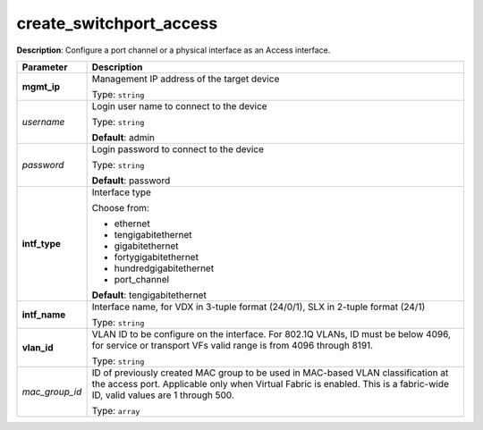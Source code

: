 .. NOTE: This file has been generated automatically, don't manually edit it

create_switchport_access
~~~~~~~~~~~~~~~~~~~~~~~~

**Description**: Configure a port channel or a physical interface as an Access interface. 

.. table::

   ================================  ======================================================================
   Parameter                         Description
   ================================  ======================================================================
   **mgmt_ip**                       Management IP address of the target device

                                     Type: ``string``
   *username*                        Login user name to connect to the device

                                     Type: ``string``

                                     **Default**: admin
   *password*                        Login password to connect to the device

                                     Type: ``string``

                                     **Default**: password
   **intf_type**                     Interface type

                                     Choose from:

                                     - ethernet
                                     - tengigabitethernet
                                     - gigabitethernet
                                     - fortygigabitethernet
                                     - hundredgigabitethernet
                                     - port_channel

                                     **Default**: tengigabitethernet
   **intf_name**                     Interface name, for VDX in 3-tuple format (24/0/1), SLX in 2-tuple format (24/1)

                                     Type: ``string``
   **vlan_id**                       VLAN ID to be configure on the interface. For 802.1Q VLANs, ID must be below 4096, for service or transport VFs valid range is from 4096 through 8191.

                                     Type: ``string``
   *mac_group_id*                    ID of previously created MAC group to be used in MAC-based VLAN classification at the access port.  Applicable only when Virtual Fabric is enabled.  This is a fabric-wide ID, valid values are 1 through 500.

                                     Type: ``array``
   ================================  ======================================================================

